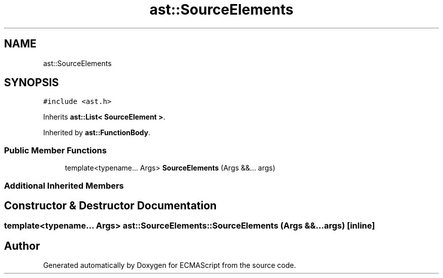 .TH "ast::SourceElements" 3 "Sun Apr 30 2017" "ECMAScript" \" -*- nroff -*-
.ad l
.nh
.SH NAME
ast::SourceElements
.SH SYNOPSIS
.br
.PP
.PP
\fC#include <ast\&.h>\fP
.PP
Inherits \fBast::List< SourceElement >\fP\&.
.PP
Inherited by \fBast::FunctionBody\fP\&.
.SS "Public Member Functions"

.in +1c
.ti -1c
.RI "template<typename\&.\&.\&. Args> \fBSourceElements\fP (Args &&\&.\&.\&. args)"
.br
.in -1c
.SS "Additional Inherited Members"
.SH "Constructor & Destructor Documentation"
.PP 
.SS "template<typename\&.\&.\&. Args> ast::SourceElements::SourceElements (Args &&\&.\&.\&. args)\fC [inline]\fP"


.SH "Author"
.PP 
Generated automatically by Doxygen for ECMAScript from the source code\&.
